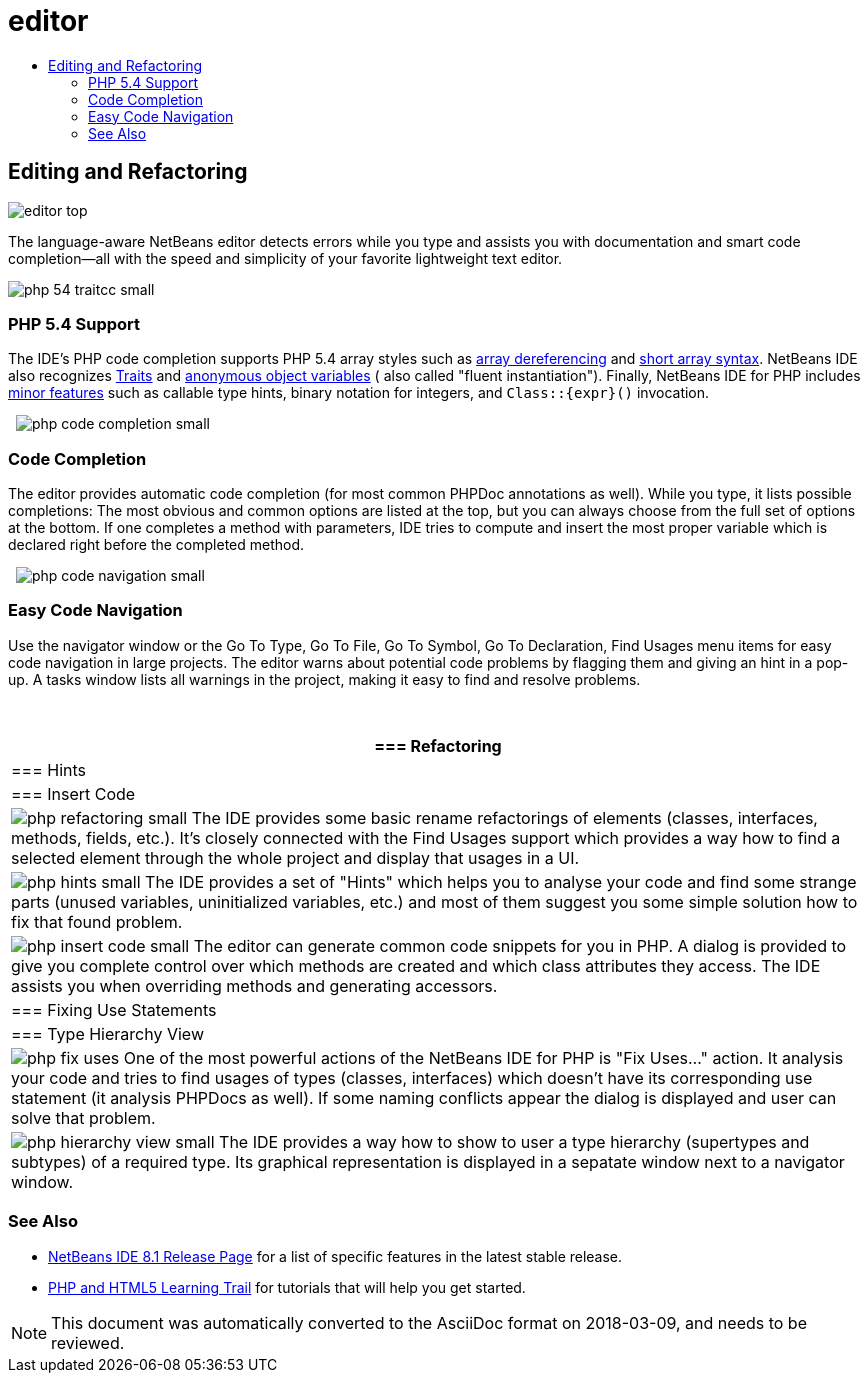 // 
//     Licensed to the Apache Software Foundation (ASF) under one
//     or more contributor license agreements.  See the NOTICE file
//     distributed with this work for additional information
//     regarding copyright ownership.  The ASF licenses this file
//     to you under the Apache License, Version 2.0 (the
//     "License"); you may not use this file except in compliance
//     with the License.  You may obtain a copy of the License at
// 
//       http://www.apache.org/licenses/LICENSE-2.0
// 
//     Unless required by applicable law or agreed to in writing,
//     software distributed under the License is distributed on an
//     "AS IS" BASIS, WITHOUT WARRANTIES OR CONDITIONS OF ANY
//     KIND, either express or implied.  See the License for the
//     specific language governing permissions and limitations
//     under the License.
//

= editor
:jbake-type: page
:jbake-tags: old-site, needs-review
:jbake-status: published
:keywords: Apache NetBeans  editor
:description: Apache NetBeans  editor
:toc: left
:toc-title:

== Editing and Refactoring

image:editor-top.png[]

The language-aware NetBeans editor detects errors while you type and assists you with documentation and smart code completion—all with the speed and simplicity of your favorite lightweight text editor.

[overview-right]#image:php-54-traitcc_small.png[]#

=== PHP 5.4 Support

The IDE's PHP code completion supports PHP 5.4 array styles such as link:https://blogs.oracle.com/netbeansphp/entry/php_5_4_support_array[array dereferencing] and link:https://blogs.oracle.com/netbeansphp/entry/php_5_4_support_short[short array syntax]. NetBeans IDE also recognizes link:https://blogs.oracle.com/netbeansphp/entry/php_5_4_support_traits[Traits] and link:https://blogs.oracle.com/netbeansphp/entry/php_5_4_support_anonymous[anonymous object variables] ( also called "fluent instantiation"). Finally, NetBeans IDE for PHP includes link:https://blogs.oracle.com/netbeansphp/entry/php_5_4_support_minor[minor features] such as callable type hints, binary notation for integers, and `Class::{expr}()` invocation.

  [overview-left]#image:php-code-completion_small.png[]#

=== Code Completion

The editor provides automatic code completion (for most common PHPDoc annotations as well). While you type, it lists possible completions: The most obvious and common options are listed at the top, but you can always choose from the full set of options at the bottom. If one completes a method with parameters, IDE tries to compute and insert the most proper variable which is declared right before the completed method.

  [overview-right]#image:php-code-navigation_small.png[]#

=== Easy Code Navigation

Use the navigator window or the Go To Type, Go To File, Go To Symbol, Go To Declaration, Find Usages menu items for easy code navigation in large projects. The editor warns about potential code problems by flagging them and giving an hint in a pop-up. A tasks window lists all warnings in the project, making it easy to find and resolve problems.

 

|===
|=== Refactoring

 |

=== Hints

 |

=== Insert Code

 

|[overview-centre]#image:php-refactoring_small.png[]#
The IDE provides some basic rename refactorings of elements (classes, interfaces, methods, fields, etc.). It's closely connected with the Find Usages support which provides a way how to find a selected element through the whole project and display that usages in a UI.

 |

[overview-centre]#image:php-hints_small.png[]#
The IDE provides a set of "Hints" which helps you to analyse your code and find some strange parts (unused variables, uninitialized variables, etc.) and most of them suggest you some simple solution how to fix that found problem.

 |

[overview-centre]#image:php-insert-code_small.png[]#
The editor can generate common code snippets for you in PHP. A dialog is provided to give you complete control over which methods are created and which class attributes they access. The IDE assists you when overriding methods and generating accessors.

 

|=== Fixing Use Statements

 |

=== Type Hierarchy View

 

|[overview-centre]#image:php-fix-uses.png[]#
One of the most powerful actions of the NetBeans IDE for PHP is "Fix Uses..." action. It analysis your code and tries to find usages of types (classes, interfaces) which doesn't have its corresponding use statement (it analysis PHPDocs as well). If some naming conflicts appear the dialog is displayed and user can solve that problem.

 |

[overview-centre]#image:php-hierarchy-view_small.png[]#
The IDE provides a way how to show to user a type hierarchy (supertypes and subtypes) of a required type. Its graphical representation is displayed in a sepatate window next to a navigator window.

 
|===

=== See Also

* link:/community/releases/81/index.html[NetBeans IDE 8.1 Release Page] for a list of specific features in the latest stable release.
* link:../../kb/trails/php.html[PHP and HTML5 Learning Trail] for tutorials that will help you get started.

NOTE: This document was automatically converted to the AsciiDoc format on 2018-03-09, and needs to be reviewed.
